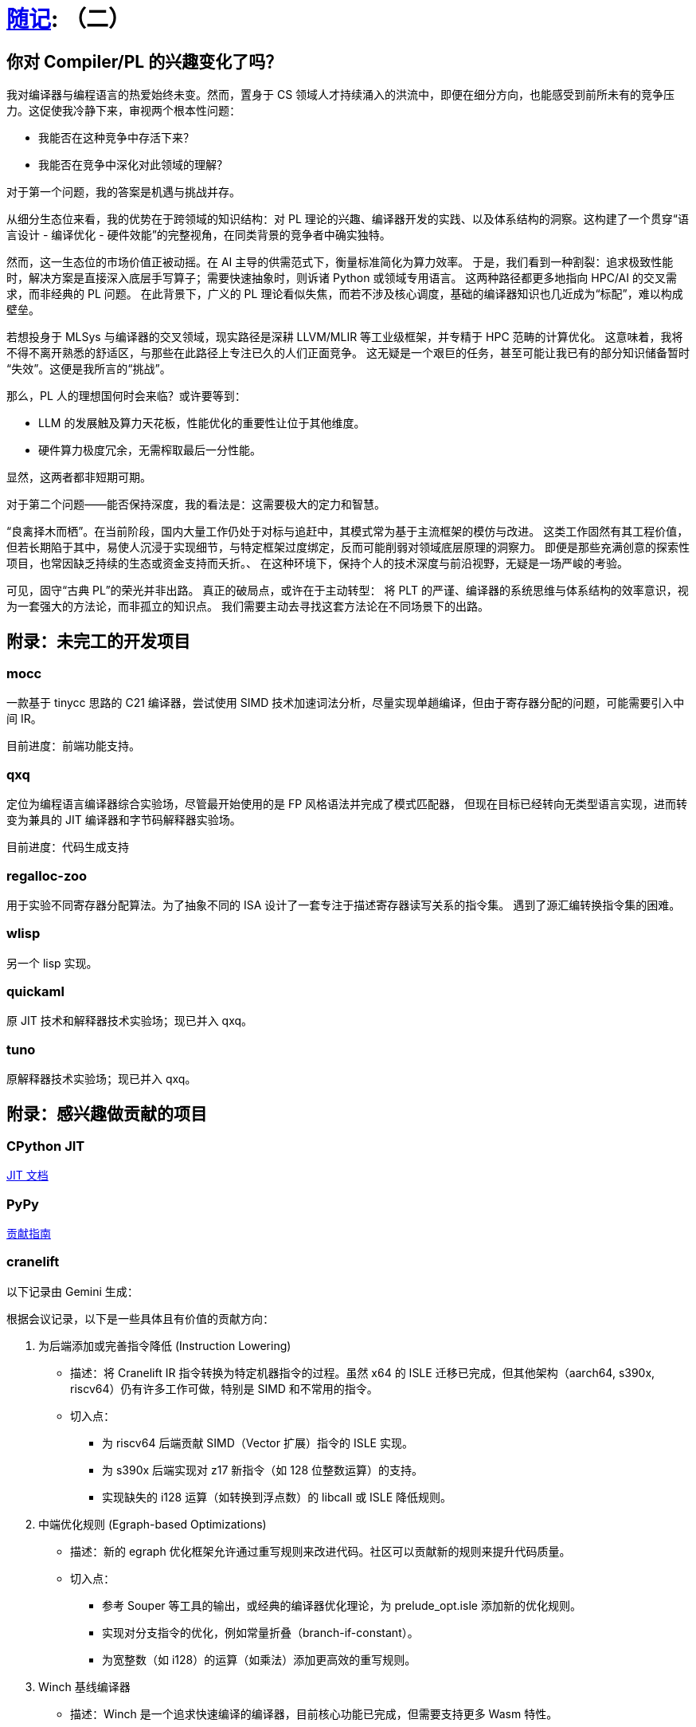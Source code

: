 = xref:.[随记]: （二）
:partition:
:showtitle:
:lang: zh-hans
:stem: latexmath

== 你对 Compiler/PL 的兴趣变化了吗？

我对编译器与编程语言的热爱始终未变。然而，置身于 CS 领域人才持续涌入的洪流中，即便在细分方向，也能感受到前所未有的竞争压力。这促使我冷静下来，审视两个根本性问题：

- 我能否在这种竞争中存活下来？
- 我能否在竞争中深化对此领域的理解？

对于第一个问题，我的答案是机遇与挑战并存。

从细分生态位来看，我的优势在于跨领域的知识结构：对 PL 理论的兴趣、编译器开发的实践、以及体系结构的洞察。这构建了一个贯穿“语言设计 - 编译优化 - 硬件效能”的完整视角，在同类背景的竞争者中确实独特。

然而，这一生态位的市场价值正被动摇。在 AI 主导的供需范式下，衡量标准简化为算力效率。
于是，我们看到一种割裂：追求极致性能时，解决方案是直接深入底层手写算子；需要快速抽象时，则诉诸 Python 或领域专用语言。
这两种路径都更多地指向 HPC/AI 的交叉需求，而非经典的 PL 问题。
在此背景下，广义的 PL 理论看似失焦，而若不涉及核心调度，基础的编译器知识也几近成为“标配”，难以构成壁垒。

若想投身于 MLSys 与编译器的交叉领域，现实路径是深耕 LLVM/MLIR 等工业级框架，并专精于 HPC 范畴的计算优化。
这意味着，我将不得不离开熟悉的舒适区，与那些在此路径上专注已久的人们正面竞争。
这无疑是一个艰巨的任务，甚至可能让我已有的部分知识储备暂时“失效”。这便是我所言的“挑战”。

那么，PL 人的理想国何时会来临？或许要等到：

- LLM 的发展触及算力天花板，性能优化的重要性让位于其他维度。
- 硬件算力极度冗余，无需榨取最后一分性能。

显然，这两者都非短期可期。

对于第二个问题——能否保持深度，我的看法是：这需要极大的定力和智慧。

“良禽择木而栖”。在当前阶段，国内大量工作仍处于对标与追赶中，其模式常为基于主流框架的模仿与改进。
这类工作固然有其工程价值，但若长期陷于其中，易使人沉浸于实现细节，与特定框架过度绑定，反而可能削弱对领域底层原理的洞察力。
即便是那些充满创意的探索性项目，也常因缺乏持续的生态或资金支持而夭折。、
在这种环境下，保持个人的技术深度与前沿视野，无疑是一场严峻的考验。

可见，固守“古典 PL”的荣光并非出路。
真正的破局点，或许在于主动转型：
将 PLT 的严谨、编译器的系统思维与体系结构的效率意识，视为一套强大的方法论，而非孤立的知识点。
我们需要主动去寻找这套方法论在不同场景下的出路。


== 附录：未完工的开发项目

=== mocc

一款基于 tinycc 思路的 C21 编译器，尝试使用 SIMD 技术加速词法分析，尽量实现单趟编译，但由于寄存器分配的问题，可能需要引入中间 IR。

目前进度：前端功能支持。

=== qxq

定位为编程语言编译器综合实验场，尽管最开始使用的是 FP 风格语法并完成了模式匹配器，
但现在目标已经转向无类型语言实现，进而转变为兼具的 JIT 编译器和字节码解释器实验场。

目前进度：代码生成支持

=== regalloc-zoo

用于实验不同寄存器分配算法。为了抽象不同的 ISA 设计了一套专注于描述寄存器读写关系的指令集。
遇到了源汇编转换指令集的困难。

=== wlisp

另一个 lisp 实现。

=== quickaml

原 JIT 技术和解释器技术实验场；现已并入 qxq。

=== tuno

原解释器技术实验场；现已并入 qxq。

== 附录：感兴趣做贡献的项目

=== CPython JIT

https://github.com/python/cpython/blob/main/InternalDocs/jit.md[JIT 文档]

=== PyPy

https://doc.pypy.org/en/latest/contributing.html[贡献指南]

=== cranelift

以下记录由 Gemini 生成：

根据会议记录，以下是一些具体且有价值的贡献方向：

1. 为后端添加或完善指令降低 (Instruction Lowering)
    * 描述：将 Cranelift IR 指令转换为特定机器指令的过程。虽然 x64 的 ISLE 迁移已完成，但其他架构（aarch64, s390x,
        riscv64）仍有许多工作可做，特别是 SIMD 和不常用的指令。
    * 切入点：
        - 为 riscv64 后端贡献 SIMD（Vector 扩展）指令的 ISLE 实现。
        - 为 s390x 后端实现对 z17 新指令（如 128 位整数运算）的支持。
        - 实现缺失的 i128 运算（如转换到浮点数）的 libcall 或 ISLE 降低规则。

2. 中端优化规则 (Egraph-based Optimizations)
    * 描述：新的 egraph 优化框架允许通过重写规则来改进代码。社区可以贡献新的规则来提升代码质量。
    * 切入点：
        - 参考 Souper 等工具的输出，或经典的编译器优化理论，为 prelude_opt.isle 添加新的优化规则。
        - 实现对分支指令的优化，例如常量折叠（branch-if-constant）。
        - 为宽整数（如 i128）的运算（如乘法）添加更高效的重写规则。

3. Winch 基线编译器
    * 描述：Winch 是一个追求快速编译的编译器，目前核心功能已完成，但需要支持更多 Wasm 特性。
    * 切入点：
        - 为 Winch 的 x64 或 aarch64 后端实现 SIMD 指令支持。
        - 帮助修复模糊测试发现的 bug，使其完全符合 Wasm 核心规范。

4. 测试与模糊测试 (Fuzzing & Testing)
    * 描述：增强测试覆盖和模糊测试能力对于保证编译器正确性至关重要。
    * 切入点：
        - 修复在 GitHub issue 中标记为 fuzz-bug 的错误。
        - 改进 cranelift-fuzzgen，使其能生成更复杂或更有针对性的测试用例（例如，专门测试边界条件的内存访问）。
        - 为 ISLE 指令选择规则添加覆盖率跟踪，以指导模糊测试。

5. 新汇编器与 ISA 扩展 (New Assembler & ISA Extensions)
    * 描述：x64 后端正在迁移到一个新的、由 DSL 驱动的汇编器。这是一个庞大的工程，需要大量帮助。
    * 切入点：
        - 帮助将剩余的 x64 指令（如条件跳转、CMOVE 等）迁移到新的汇编器框架。
        - 为新汇编器添加对 Intel APX 或 AVX10 扩展的支持。

6. 形式化验证 (Formal Verification)
    * 描述：VeriISLE 项目旨在形式化验证 ISLE 规则的正确性。这是一个更具挑战性的领域，适合有相关背景的贡献者。
    * 切入点：
        - 为 aarch64 或 x86 的浮点和向量指令添加 SAIL 形式化规约。
        - 帮助将 VeriISLE 的注解语言和解析器集成到 Cranelift 主项目中。
